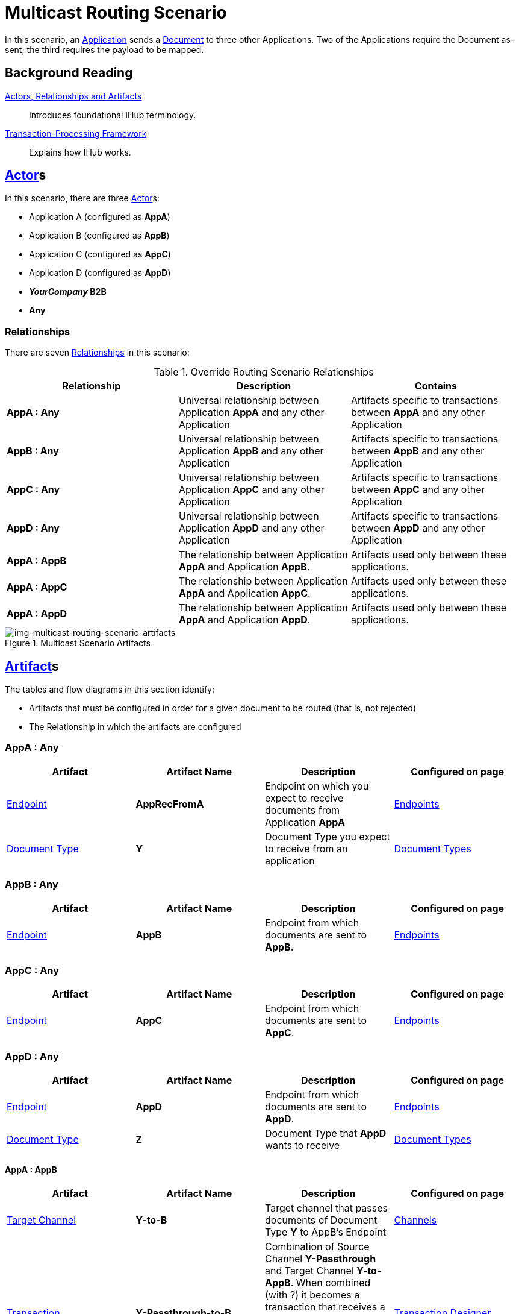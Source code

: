 = Multicast Routing Scenario 


In this scenario, an xref:glossary#A[Application] sends a xref:glossary#D[Document] to three other Applications. Two of the Applications require the Document as-sent; the third requires the payload to be mapped.

== Background Reading

xref:actors-relationships-and-artifacts.adoc[Actors, Relationships and Artifacts]:: Introduces foundational IHub terminology. 

xref:transaction-processing-framework.adoc[Transaction-Processing Framework]:: Explains how IHub works.

== xref:glossary#A[Actor]s

In this scenario, there are three xref:glossary#A[Actor]s: 
    
* Application A (configured as *AppA*)
* Application B (configured as *AppB*)
* Application C (configured as *AppC*)
* Application D (configured as *AppD*)
* *_YourCompany_ B2B*
* *Any*

=== Relationships

There are seven xref:glossary#R[Relationships] in this scenario:

.Override Routing Scenario Relationships
[cols="3*"]

|===
|Relationship|Description|Contains

s|AppA : Any 
|Universal relationship between Application *AppA* and any other Application
|Artifacts specific to transactions between *AppA* and any other Application

s|AppB : Any
|Universal relationship between Application *AppB* and any other Application
|Artifacts specific to transactions between *AppB* and any other Application

s|AppC : Any
|Universal relationship between Application *AppC* and any other Application
|Artifacts specific to transactions between *AppC* and any other Application

s|AppD : Any
|Universal relationship between Application *AppD* and any other Application
|Artifacts specific to transactions between *AppD* and any other Application

s|AppA : AppB
|The relationship between Application *AppA* and Application *AppB*. 
|Artifacts used only between these applications.

s|AppA : AppC
|The relationship between Application *AppA* and Application *AppC*. 
|Artifacts used only between these applications.

s|AppA : AppD
|The relationship between Application *AppA* and Application *AppD*. 
|Artifacts used only between these applications.

|===


[[img-multicast-routing-scenario-artifacts]]

//Figma Frame 3
image::multicast-routing-scenario-artifacts.png[img-multicast-routing-scenario-artifacts, title="Multicast Scenario Artifacts"]

== xref:glossary#A[Artifact]s 

The tables and flow diagrams in this section identify:

* Artifacts that must be configured in order for a given document to be routed (that is, not rejected)
* The Relationship in which the artifacts are configured

=== AppA : Any

|===
|Artifact|Artifact Name|Description|Configured on page

|xref:glossary#E[Endpoint]
s|AppRecFromA
|Endpoint on which you expect to receive documents from Application *AppA*
|xref:endpoints[Endpoints] 

|xref:glossary#D[Document Type]
s|Y
|Document Type you expect to receive from an application
|xref:document-types[Document Types]

|xref:glossary#S[Source Channel]
Y-Passthrough
|Source channel that passes Document Type *Y* to whatever Target channel is selected
|xref:channels[Channels] 

|===

=== AppB : Any

|===
|Artifact|Artifact Name|Description|Configured on page

|xref:glossary#E[Endpoint]
s|AppB
|Endpoint from which documents are sent to *AppB*.
|xref:endpoints[Endpoints] 
|===

=== AppC : Any

|===
|Artifact|Artifact Name|Description|Configured on page

|xref:glossary#E[Endpoint]
s|AppC
|Endpoint from which documents are sent to *AppC*.
|xref:endpoints[Endpoints] 
|===

=== AppD : Any


|===
|Artifact|Artifact Name|Description|Configured on page

|xref:glossary#E[Endpoint]
s|AppD
|Endpoint from which documents are sent to *AppD*.
|xref:endpoints[Endpoints] 

|xref:glossary#D[Document Type]
s|Z
|Document Type that *AppD* wants to receive
|xref:document-types[Document Types]
|===


==== AppA : AppB

|===
|Artifact|Artifact Name|Description|Configured on page

|xref:glossary#T[Target Channel]
s|Y-to-B
|
Target channel that passes documents of Document Type *Y* to AppB's Endpoint
|xref:channels[Channels] 

|xref:glossary#T[Transaction]
s|Y-Passthrough-to-B
|Combination of  Source Channel *Y-Passthrough* and Target Channel *Y-to-AppB*. 
When combined (with ?) it becomes a transaction that receives a document of Document Type *Y* and then sends it to the endpoint *B*. This transaction has the From Partner set to *AppA* and the To Partner set to **AppB**.
|xref:transaction-designer[Transaction Designer] 

|===


== Outcomes

=== AppA sends Document of Document Type Y to Endpoint RecFromA

[[img-multicast-routing-scenario-outcomes]]

image::multicast-routing-scenario-outcomes.png[img-multicast-routing-scenario-outcomes, title="Multicast Routing Scenario Outcomes"]


Integration Hub:

* Receives the document on *RecFromA*

* Attempts to resolve routes
* Finds three Transactions 
** *Y-Passthrough-to-B* 
** *Y-Passthrough-to-C*
** *Y-to-X-to-D*
* Executes all transactions:

** Sends Document of Type *Y* to Endpoint *B*.

** Sends Document of Type *Y* to Endpoint *C*.

** Maps Document of Type *Y* to Document Type *X*, then sends it to  Endpoint **AppD**.


